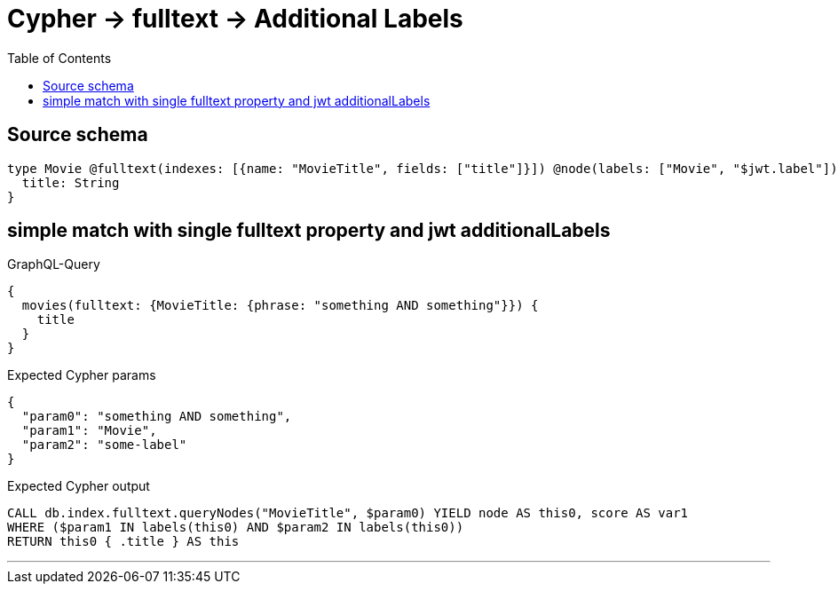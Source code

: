 :toc:

= Cypher -> fulltext -> Additional Labels

== Source schema

[source,graphql,schema=true]
----
type Movie @fulltext(indexes: [{name: "MovieTitle", fields: ["title"]}]) @node(labels: ["Movie", "$jwt.label"]) {
  title: String
}
----
== simple match with single fulltext property and jwt additionalLabels

.GraphQL-Query
[source,graphql]
----
{
  movies(fulltext: {MovieTitle: {phrase: "something AND something"}}) {
    title
  }
}
----

.Expected Cypher params
[source,json]
----
{
  "param0": "something AND something",
  "param1": "Movie",
  "param2": "some-label"
}
----

.Expected Cypher output
[source,cypher]
----
CALL db.index.fulltext.queryNodes("MovieTitle", $param0) YIELD node AS this0, score AS var1
WHERE ($param1 IN labels(this0) AND $param2 IN labels(this0))
RETURN this0 { .title } AS this
----

'''


